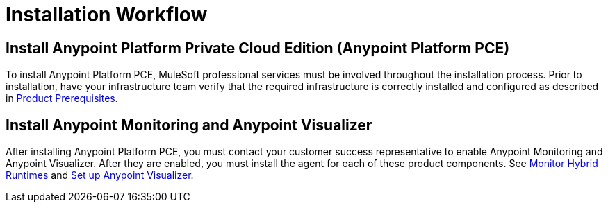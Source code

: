 = Installation Workflow

== Install Anypoint Platform Private Cloud Edition (Anypoint Platform PCE)

To install Anypoint Platform PCE, MuleSoft professional services must be involved throughout the installation process. Prior to installation, have your infrastructure team verify that the required infrastructure is correctly installed and configured as described in xref:install-checklist.adoc[Product Prerequisites]. 

== Install Anypoint Monitoring and Anypoint Visualizer

After installing Anypoint Platform PCE, you must contact your customer success representative to enable Anypoint Monitoring and Anypoint Visualizer. After they are enabled, you must install the agent for each of these product components. See xref:monitoring::am-installing[Monitor Hybrid Runtimes] and xref:visualizer::setup[Set up Anypoint Visualizer].